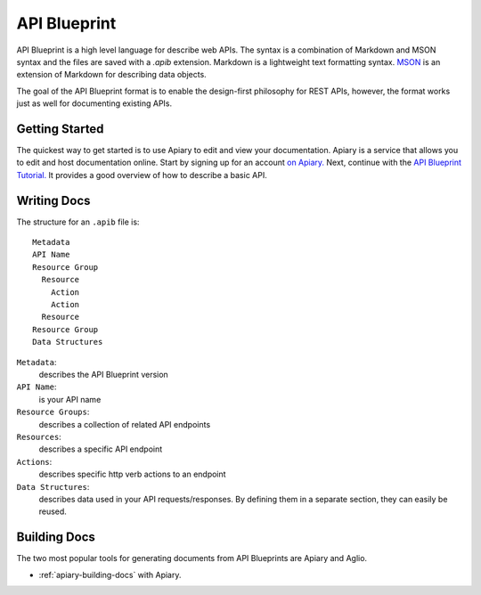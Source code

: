 =============
API Blueprint
=============

API Blueprint is a high level language for describe web APIs. The syntax is a combination of Markdown and MSON syntax and the files are saved with a `.apib` extension. Markdown is a lightweight text formatting syntax. `MSON <https://github.com/apiaryio/mson>`_ is an extension of Markdown for describing data objects.

The goal of the API Blueprint format is to enable the design-first philosophy for REST APIs, however, the format works just as well for documenting existing APIs.

Getting Started
---------------

The quickest way to get started is to use Apiary to edit and view your documentation. Apiary is a service that allows you to edit and host documentation online. Start by signing up for an account `on Apiary. <https://login.apiary.io/register>`_
Next, continue with the `API Blueprint Tutorial. <https://apiblueprint.org/documentation/tutorial.html>`_ It provides a good overview of how to describe a basic API.

Writing Docs
------------

The structure for an ``.apib`` file is::

  Metadata
  API Name
  Resource Group
    Resource
      Action
      Action
    Resource
  Resource Group
  Data Structures

``Metadata``:
  describes the API Blueprint version

``API Name``:
  is your API name

``Resource Groups``:
  describes a collection of related API endpoints

``Resources``:
  describes a specific API endpoint

``Actions``:
  describes specific http verb actions to an endpoint

``Data Structures``:
  describes data used in your API requests/responses. By defining them in a separate section, they can easily be reused.

Building Docs
-------------

The two most popular tools for generating documents from API Blueprints are Apiary and Aglio.

* :ref:`apiary-building-docs` with Apiary.

